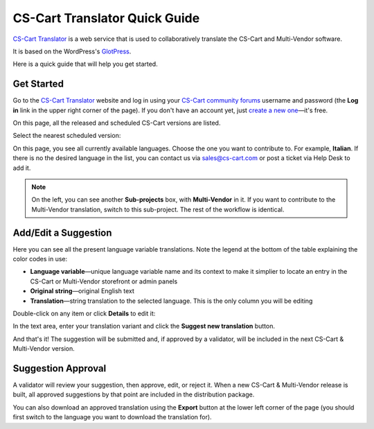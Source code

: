 ******************************
CS-Cart Translator Quick Guide
******************************

`CS-Cart Translator <http://translate.cs-cart.com/>`_ is a web service that is used to collaboratively translate the CS-Cart and Multi-Vendor software.

It is based on the WordPress's `GlotPress <http://en.support.wordpress.com/glotpress/>`_.

Here is a quick guide that will help you get started.

Get Started
===========

Go to the `CS-Cart Translator <http://translate.cs-cart.com/>`_ website and log in using your `CS-Cart community forums <http://forum.cs-cart.com/>`_ username and password (the **Log in** link in the upper right corner of the page). If you don't have an account yet, just `create a new one <http://forum.cs-cart.com/index.php?app=core&module=global&section=register>`_—it's free.

On this page, all the released and scheduled CS-Cart versions are listed. 

.. The released versions are separated from the scheduled ones by a horizontal line.

.. image:: img/projects.png
    :align: center
    :alt: Projects
    
Select the nearest scheduled version:

.. image:: img/languages.png
    :align: center
    :alt: Available languages

On this page, you see all currently available languages. Choose the one you want to contribute to. For example, **Italian**. If there is no the desired language in the list, you can contact us via sales@cs-cart.com or post a ticket via Help Desk to add it.

.. note::

    On the left, you can see another **Sub-projects** box, with **Multi-Vendor** in it. If you want to contribute to the Multi-Vendor translation, switch to this sub-project. The rest of the workflow is identical.

Add/Edit a Suggestion
=====================

Here you can see all the present language variable translations. Note the legend at the bottom of the table explaining the color codes in use:

.. image:: img/lang_var_list.png
    :align: center
    :alt: Language variable list

*   **Language variable**—unique language variable name and its context to make it simplier to locate an entry in the CS-Cart or Multi-Vendor storefront or admin panels

*   **Original string**—original English text

*   **Translation**—string translation to the selected language. This is the only column you will be editing

Double-click on any item or click **Details** to edit it:

.. image:: img/lang_var_edit.png
    :align: center
    :alt: Language variable details

In the text area, enter your translation variant and click the **Suggest new translation** button.

And that's it! The suggestion will be submitted and, if approved by a validator, will be included in the next CS-Cart & Multi-Vendor version.

Suggestion Approval
===================

A validator will review your suggestion, then approve, edit, or reject it. When a new CS-Cart & Multi-Vendor release is built, all approved suggestions by that point are included in the distribution package.

You can also download an approved translation using the **Export** button at the lower left corner of the page (you should first switch to the language you want to download the translation for).
